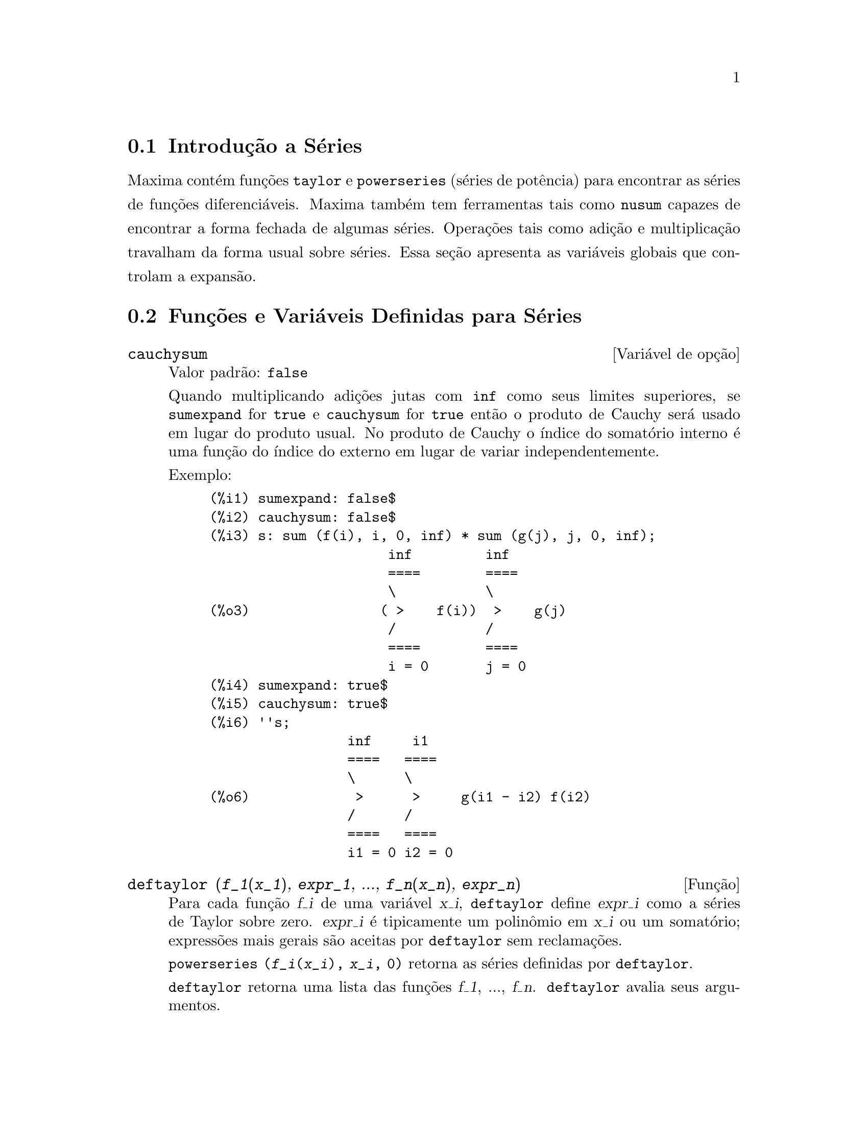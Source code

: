 @c Language: Brazilian Portuguese, Encoding: iso-8859-1
@c /Series.texi/1.17/Sat Jun  2 00:13:07 2007/-ko/
@menu
* Introdução a Séries::      
* Funções e Variáveis Definidas para Séries::      
@end menu

@node Introdução a Séries, Funções e Variáveis Definidas para Séries, Séries, Séries
@section Introdução a Séries
Maxima contém funções @code{taylor} e @code{powerseries} (séries de potência) para encontrar as
séries de funções diferenciáveis.   Maxima também tem ferramentas  tais como @code{nusum}
capazes de encontrar a forma fechada de algumas séries.   Operações tais como adição e multiplicação travalham da forma usual sobre séries.  Essa seção apresenta as variáveis globais que controlam a
expansão.
@c end concepts Series
@node Funções e Variáveis Definidas para Séries,  , Introdução a Séries, Séries
@section Funções e Variáveis Definidas para Séries

@defvr {Variável de opção} cauchysum
Valor padrão: @code{false}

@c REPHRASE
Quando multiplicando adições jutas com @code{inf} como seus limites superiores,
se @code{sumexpand} for @code{true} e @code{cauchysum} for @code{true}
então o produto de Cauchy será usado em lugar do produto
usual.
No produto de Cauchy o índice do somatório interno é uma
função do índice do externo em lugar de variar
independentemente.

Exemplo:

@example
(%i1) sumexpand: false$
(%i2) cauchysum: false$
(%i3) s: sum (f(i), i, 0, inf) * sum (g(j), j, 0, inf);
                      inf         inf
                      ====        ====
                      \           \
(%o3)                ( >    f(i))  >    g(j)
                      /           /
                      ====        ====
                      i = 0       j = 0
(%i4) sumexpand: true$
(%i5) cauchysum: true$
(%i6) ''s;
                 inf     i1
                 ====   ====
                 \      \
(%o6)             >      >     g(i1 - i2) f(i2)
                 /      /
                 ====   ====
                 i1 = 0 i2 = 0
@end example

@end defvr

@deffn {Função} deftaylor (@var{f_1}(@var{x_1}), @var{expr_1}, ..., @var{f_n}(@var{x_n}), @var{expr_n})
Para cada função @var{f_i} de uma variável @var{x_i}, 
@code{deftaylor} define @var{expr_i} como a séries de Taylor sobre zero.
@var{expr_i} é tipicamente um polinômio em @var{x_i} ou um somatório;
expressões mais gerais são aceitas por @code{deftaylor} sem reclamações.

@code{powerseries (@var{f_i}(@var{x_i}), @var{x_i}, 0)}
retorna as séries definidas por @code{deftaylor}.

@code{deftaylor} retorna uma lista das funções
@var{f_1}, ..., @var{f_n}.
@code{deftaylor} avalia seus argumentos.

Exemplo:

@example
(%i1) deftaylor (f(x), x^2 + sum(x^i/(2^i*i!^2), i, 4, inf));
(%o1)                          [f]
(%i2) powerseries (f(x), x, 0);
                      inf
                      ====      i1
                      \        x         2
(%o2)                  >     -------- + x
                      /       i1    2
                      ====   2   i1!
                      i1 = 4
(%i3) taylor (exp (sqrt (f(x))), x, 0, 4);
                      2         3          4
                     x    3073 x    12817 x
(%o3)/T/     1 + x + -- + ------- + -------- + . . .
                     2     18432     307200
@end example

@end deffn

@defvr {Variável de opção} maxtayorder
Valor padrão: @code{true}

@c REPHRASE
Quando @code{maxtayorder} for @code{true}, durante a manipulação
algébrica de séries (truncadas) de Taylor, @code{taylor} tenta reter
tantos termos quantos forem conhecidos serem corretos.

@end defvr

@deffn {Função} niceindices (@var{expr})
Renomeia os índices de adições e produtos em @var{expr}.
@code{niceindices} tenta renomear cada índice para o valor de @code{niceindicespref[1]},
a menos que o nome apareça nas parcelas do somatório ou produtório,
nesses casos @code{niceindices} tenta
os elementos seguintes de @code{niceindicespref} por sua vez, até que uma varável não usada unused variable seja encontrada.
Se a lista inteira for exaurida,
índices adicionais são constrídos através da anexaao de inteiros ao valor de
@code{niceindicespref[1]}, e.g., @code{i0}, @code{i1}, @code{i2}, ....

@code{niceindices} retorna uma expressão.
@code{niceindices} avalia seu argumento.

Exemplo:

@example
(%i1) niceindicespref;
(%o1)                  [i, j, k, l, m, n]
(%i2) product (sum (f (foo + i*j*bar), foo, 1, inf), bar, 1, inf);
                 inf    inf
                /===\   ====
                 ! !    \
(%o2)            ! !     >      f(bar i j + foo)
                 ! !    /
                bar = 1 ====
                        foo = 1
(%i3) niceindices (%);
                     inf  inf
                    /===\ ====
                     ! !  \
(%o3)                ! !   >    f(i j l + k)
                     ! !  /
                    l = 1 ====
                          k = 1
@end example

@end deffn

@defvr {Variável de opção} niceindicespref
Valor padrão: @code{[i, j, k, l, m, n]}

@code{niceindicespref} é a lista da qual @code{niceindices}
pega os nomes dos índices de adições e produtos products.

Os elementos de @code{niceindicespref} são tipicamente nomes de variáveis,
embora que não seja imposto por @code{niceindices}.

Exemplo:

@example
(%i1) niceindicespref: [p, q, r, s, t, u]$
(%i2) product (sum (f (foo + i*j*bar), foo, 1, inf), bar, 1, inf);
                 inf    inf
                /===\   ====
                 ! !    \
(%o2)            ! !     >      f(bar i j + foo)
                 ! !    /
                bar = 1 ====
                        foo = 1
(%i3) niceindices (%);
                     inf  inf
                    /===\ ====
                     ! !  \
(%o3)                ! !   >    f(i j q + p)
                     ! !  /
                    q = 1 ====
                          p = 1
@end example

@end defvr

@deffn {Função} nusum (@var{expr}, @var{x}, @var{i_0}, @var{i_1})
Realiza o somatório hipergeométrico indefinido de @var{expr} com
relação a @var{x} usando um procedimento de decisão devido a R.W. Gosper.
@var{expr} e o resultado deve ser expressável como produtos de expoentes inteiros,
fatoriais, binomios, e funções recionais.

@c UMM, DO WE REALLY NEED TO DEFINE "DEFINITE" AND "INDEFINITE" SUMMATION HERE ??
@c (CAN'T WE MAKE THE POINT WITHOUT DRAGGING IN SOME NONSTANDARD TERMINOLOGY ??)
Os termos "definido"
and "e somatório indefinido" são usados analogamente a "definida" and
"integração indefinida".
Adicionar indefinidamente significa dar um resultado simólico
para a adição sobre intervalos de comprimentos de variáveis, não apenas e.g. 0 a
infinito.  Dessa forma, uma vez que não existe fórmula para a adição parcial geral de
séries binomiais, @code{nusum} não pode fazer isso.

@code{nusum} e @code{unsum} conhecem um porco sobre adições e subtrações de produtos finitos.
Veja também @code{unsum}.

Exemplos:

@example
(%i1) nusum (n*n!, n, 0, n);

Dependent equations eliminated:  (1)
(%o1)                     (n + 1)! - 1
(%i2) nusum (n^4*4^n/binomial(2*n,n), n, 0, n);
                     4        3       2              n
      2 (n + 1) (63 n  + 112 n  + 18 n  - 22 n + 3) 4      2
(%o2) ------------------------------------------------ - ------
                    693 binomial(2 n, n)                 3 11 7
(%i3) unsum (%, n);
                              4  n
                             n  4
(%o3)                   ----------------
                        binomial(2 n, n)
(%i4) unsum (prod (i^2, i, 1, n), n);
                    n - 1
                    /===\
                     ! !   2
(%o4)              ( ! !  i ) (n - 1) (n + 1)
                     ! !
                    i = 1
(%i5) nusum (%, n, 1, n);

Dependent equations eliminated:  (2 3)
                            n
                          /===\
                           ! !   2
(%o5)                      ! !  i  - 1
                           ! !
                          i = 1
@end example

@end deffn

@c THIS ITEM NEEDS SERIOUS WORK
@deffn {Função} pade (@var{taylor_series}, @var{numer_deg_bound}, @var{denom_deg_bound})
Retorna uma lista de
todas as funções racionais que possuem a dada expansão da séries de Taylor
onde a adição dos graus do numerador e do denominador é
menor que ou igual ao nível de truncação das séries de potência, i.e.
são "melhores" aproximações, e que adicionalmente satisfazem o grau
especificado associado.

@var{taylor_series} é uma séries de Taylor de uma variável.
@var{numer_deg_bound} e @var{denom_deg_bound}
são inteiros positivos especificando o grau associado sobre
o numerador e o denominador.

@var{taylor_series} podem também ser séries de Laurent, e o grau
associado pode ser @code{inf} que acarreta todas funções racionais cujo grau
total for menor que ou igual ao comprimento das séries de potências a serem
retornadas.  O grau total é definido como @code{@var{numer_deg_bound} + @var{denom_deg_bound}}.
O comprimento de séries de potência é definido como
@code{"nível de trncação" + 1 - min(0, "ordem das séries")}.

@example
(%i1) taylor (1 + x + x^2 + x^3, x, 0, 3);
                              2    3
(%o1)/T/             1 + x + x  + x  + . . .
(%i2) pade (%, 1, 1);
                                 1
(%o2)                       [- -----]
                               x - 1
(%i3) t: taylor(-(83787*x^10 - 45552*x^9 - 187296*x^8
                   + 387072*x^7 + 86016*x^6 - 1507328*x^5
                   + 1966080*x^4 + 4194304*x^3 - 25165824*x^2
                   + 67108864*x - 134217728)
       /134217728, x, 0, 10);
                    2    3       4       5       6        7
             x   3 x    x    15 x    23 x    21 x    189 x
(%o3)/T/ 1 - - + ---- - -- - ----- + ----- - ----- - ------
             2    16    32   1024    2048    32768   65536

                                  8         9          10
                            5853 x    2847 x    83787 x
                          + ------- + ------- - --------- + . . .
                            4194304   8388608   134217728
(%i4) pade (t, 4, 4);
(%o4)                          []
@end example

Não existe função racional de grau 4 numerador/denominador, com essa
expansão de série de potência.  Você obrigatoriamente em geral tem grau do numerador e
grau do denominador adicionando para cima ao menor grau das séries de potência,
com o objetivo de ter disponível coeficientes desconhecidos para resolver.

@example
(%i5) pade (t, 5, 5);
                     5                4                 3
(%o5) [- (520256329 x  - 96719020632 x  - 489651410240 x

                  2
 - 1619100813312 x  - 2176885157888 x - 2386516803584)

               5                 4                  3
/(47041365435 x  + 381702613848 x  + 1360678489152 x

                  2
 + 2856700692480 x  + 3370143559680 x + 2386516803584)]
@end example

@end deffn

@defvr {Variável de opção} powerdisp
Valor padrão: @code{false}

Quando @code{powerdisp} for @code{true},
uma adição é mostrada com seus termos em ordem do crescimento do expoente.
Dessa forma um polinômio é mostrado como séries de potências truncadas,
com o termo constante primeiro e o maior expoente por último.

Por padão, termos de uma adição são mostrados em ordem do expoente decrescente.

@c NEED AN EXAMPLE HERE
@end defvr

@deffn {Função} powerseries (@var{expr}, @var{x}, @var{a})
Retorna a forma geral expansão de séries de potência para @var{expr}
na variável @var{x} sobre o ponto @var{a} (o qual pode ser @code{inf} para infinito).

Se @code{powerseries} incapaz de expandir @var{expr},
@code{taylor} pode dar os primeiros muitos termos de séries.

Quando @code{verbose} for @code{true},
@code{powerseries} mostra mensagens de progresso. 

@example
(%i1) verbose: true$
(%i2) powerseries (log(sin(x)/x), x, 0);
can't expand 
                                 log(sin(x))
so we'll try again after applying the rule:
                                        d
                                      / -- (sin(x))
                                      [ dx
                        log(sin(x)) = i ----------- dx
                                      ]   sin(x)
                                      /
in the first simplification we have returned:
                             /
                             [
                             i cot(x) dx - log(x)
                             ]
                             /
                    inf
                    ====        i1  2 i1             2 i1
                    \      (- 1)   2     bern(2 i1) x
                     >     ------------------------------
                    /                i1 (2 i1)!
                    ====
                    i1 = 1
(%o2)                -------------------------------------
                                      2
@end example

@end deffn

@defvr {Variável de opção} psexpand
Valor padrão: @code{false}

Quando @code{psexpand} for @code{true},
uma expressão função racional extendida é mostrada completamente expandida.
O comutador @code{ratexpand} tem o mesmo efeito.

@c WE NEED TO BE EXPLICIT HERE
Quando @code{psexpand} for @code{false},
uma expressão de várias variáveis é mostrada apenas como no pacote de função racional.

@c TERMS OF WHAT ??
Quando @code{psexpand} for  @code{multi},
então termos com o mesmo grau total nas variáveis são agrupados juntos.

@end defvr

@deffn {Função} revert (@var{expr}, @var{x})
@deffnx {Função} revert2 (@var{expr}, @var{x}, @var{n})
Essas funções retornam a reversão de @var{expr}, uma série de Taylor sobre zero na variável @var{x}.
@code{revert} retorna um polinômio de grau igual ao maior expoente em @var{expr}.
@code{revert2} retorna um polinômio de grau @var{n},
o qual pode ser maior que, igual a, ou menor que o grau de @var{expr}.

@code{load ("revert")} chama essas funções.

Exemplos:

@example
(%i1) load ("revert")$
(%i2) t: taylor (exp(x) - 1, x, 0, 6);
                   2    3    4    5     6
                  x    x    x    x     x
(%o2)/T/      x + -- + -- + -- + --- + --- + . . .
                  2    6    24   120   720
(%i3) revert (t, x);
               6       5       4       3       2
           10 x  - 12 x  + 15 x  - 20 x  + 30 x  - 60 x
(%o3)/R/ - --------------------------------------------
                                60
(%i4) ratexpand (%);
                     6    5    4    3    2
                    x    x    x    x    x
(%o4)             - -- + -- - -- + -- - -- + x
                    6    5    4    3    2
(%i5) taylor (log(x+1), x, 0, 6);
                    2    3    4    5    6
                   x    x    x    x    x
(%o5)/T/       x - -- + -- - -- + -- - -- + . . .
                   2    3    4    5    6
(%i6) ratsimp (revert (t, x) - taylor (log(x+1), x, 0, 6));
(%o6)                           0
(%i7) revert2 (t, x, 4);
                          4    3    2
                         x    x    x
(%o7)                  - -- + -- - -- + x
                         4    3    2
@end example

@end deffn

@deffn {Função} taylor (@var{expr}, @var{x}, @var{a}, @var{n})
@deffnx {Função} taylor (@var{expr}, [@var{x_1}, @var{x_2}, ...], @var{a}, @var{n})
@deffnx {Função} taylor (@var{expr}, [@var{x}, @var{a}, @var{n}, 'asymp])
@deffnx {Função} taylor (@var{expr}, [@var{x_1}, @var{x_2}, ...], [@var{a_1}, @var{a_2}, ...], [@var{n_1}, @var{n_2}, ...])
@deffnx {Função} taylor (@var{expr}, [@var{x_1}, @var{a_1}, @var{n_1}], [@var{x_2}, @var{a_2}, @var{n_2}], ...)
@code{taylor (@var{expr}, @var{x}, @var{a}, @var{n})} expande a expressão @var{expr}
em uma série truncada de Taylor ou de Laurent na variável @var{x}
em torno do ponto @var{a},
contendo termos até @code{(@var{x} - @var{a})^@var{n}}.

Se @var{expr} é da forma @code{@var{f}(@var{x})/@var{g}(@var{x})}
e @code{@var{g}(@var{x})} não possui de grau acima do grau @var{n}
então @code{taylor} tenta expandir @code{@var{g}(@var{x})} acima do gau @code{2 @var{n}}.
Se existe ainda termos não zero, @code{taylor} dobra o
grau de expansão de @code{@var{g}(@var{x})}
contanto que o grau da expansão o grau da expansão seja menor que ou igual a @code{@var{n} 2^taylordepth}.

@code{taylor (@var{expr}, [@var{x_1}, @var{x_2}, ...], @var{a}, @var{n})}
retorna uma série de potência truncada 
de grau @var{n} em todas as variáveis @var{x_1}, @var{x_2}, ...
sobre o ponto @code{(@var{a}, @var{a}, ...)}.

@code{taylor (@var{expr}, [@var{x_1}, @var{a_1}, @var{n_1}], [@var{x_2}, @var{a_2}, @var{n_2}], ...)}
retorna uma série de potência truncada nas variáveis @var{x_1}, @var{x_2}, ...
sobre o ponto @code{(@var{a_1}, @var{a_2}, ...)},
truncada em @var{n_1}, @var{n_2}, ....

@code{taylor (@var{expr}, [@var{x_1}, @var{x_2}, ...], [@var{a_1}, @var{a_2}, ...], [@var{n_1}, @var{n_2}, ...])}
retorna uma série de potência truncada nas variáveis @var{x_1}, @var{x_2}, ...
sobre o ponto @code{(@var{a_1}, @var{a_2}, ...)},
truncada em @var{n_1}, @var{n_2}, ....

@code{taylor (@var{expr}, [@var{x}, @var{a}, @var{n}, 'asymp])}
retorna uma expansão de @var{expr} em expoentes negativos de @code{@var{x} - @var{a}}.
O termo de maior ordem é @code{(@var{x} - @var{a})^@var{-n}}.

Quando @code{maxtayorder} for @code{true}, então durante maniplulação
algébrica da séries de Taylor (truncada), @code{taylor} tenta reter
tantos termos quantos forem conhecidos serem corretos.

Quando @code{psexpand} for @code{true},
uma expressão de função racional extendida é mostrada completamente expandida.
O comutador @code{ratexpand} tem o mesmo efeito.
Quando @code{psexpand} for @code{false},
uma expressão de várias variáveis é mostrada apenas como no pacote de função racional.
Quando @code{psexpand} for  @code{multi},
então os termos com o mesmo grau total nas variáveis são agrupados juntos.

Veja também o comutador @code{taylor_logexpand} para controlar a expansão.

Exemplos:
@c EXAMPLES ADAPTED FROM example (taylor)
@c taylor (sqrt (sin(x) + a*x + 1), x, 0, 3);
@c %^2;
@c taylor (sqrt (x + 1), x, 0, 5);
@c %^2;
@c product ((1 + x^i)^2.5, i, 1, inf)/(1 + x^2);
@c ev (taylor(%, x,  0, 3), keepfloat);
@c taylor (1/log (x + 1), x, 0, 3);
@c taylor (cos(x) - sec(x), x, 0, 5);
@c taylor ((cos(x) - sec(x))^3, x, 0, 5);
@c taylor (1/(cos(x) - sec(x))^3, x, 0, 5);
@c taylor (sqrt (1 - k^2*sin(x)^2), x, 0, 6);
@c taylor ((x + 1)^n, x, 0, 4);
@c taylor (sin (y + x), x, 0, 3, y, 0, 3);
@c taylor (sin (y + x), [x, y], 0, 3);
@c taylor (1/sin (y + x), x, 0, 3, y, 0, 3);
@c taylor (1/sin (y + x), [x, y], 0, 3);

@example
(%i1) taylor (sqrt (sin(x) + a*x + 1), x, 0, 3);
                           2             2
             (a + 1) x   (a  + 2 a + 1) x
(%o1)/T/ 1 + --------- - -----------------
                 2               8

                                   3      2             3
                               (3 a  + 9 a  + 9 a - 1) x
                             + -------------------------- + . . .
                                           48
(%i2) %^2;
                                    3
                                   x
(%o2)/T/           1 + (a + 1) x - -- + . . .
                                   6
(%i3) taylor (sqrt (x + 1), x, 0, 5);
                       2    3      4      5
                  x   x    x    5 x    7 x
(%o3)/T/      1 + - - -- + -- - ---- + ---- + . . .
                  2   8    16   128    256
(%i4) %^2;
(%o4)/T/                  1 + x + . . .
(%i5) product ((1 + x^i)^2.5, i, 1, inf)/(1 + x^2);
                         inf
                        /===\
                         ! !    i     2.5
                         ! !  (x  + 1)
                         ! !
                        i = 1
(%o5)                   -----------------
                              2
                             x  + 1
(%i6) ev (taylor(%, x,  0, 3), keepfloat);
                               2           3
(%o6)/T/    1 + 2.5 x + 3.375 x  + 6.5625 x  + . . .
(%i7) taylor (1/log (x + 1), x, 0, 3);
                               2       3
                 1   1   x    x    19 x
(%o7)/T/         - + - - -- + -- - ----- + . . .
                 x   2   12   24    720
(%i8) taylor (cos(x) - sec(x), x, 0, 5);
                                4
                           2   x
(%o8)/T/                - x  - -- + . . .
                               6
(%i9) taylor ((cos(x) - sec(x))^3, x, 0, 5);
(%o9)/T/                    0 + . . .
(%i10) taylor (1/(cos(x) - sec(x))^3, x, 0, 5);
                                               2          4
            1     1       11      347    6767 x    15377 x
(%o10)/T/ - -- + ---- + ------ - ----- - ------- - --------
             6      4        2   15120   604800    7983360
            x    2 x    120 x

                                                          + . . .
(%i11) taylor (sqrt (1 - k^2*sin(x)^2), x, 0, 6);
               2  2       4      2   4
              k  x    (3 k  - 4 k ) x
(%o11)/T/ 1 - ----- - ----------------
                2            24

                                    6       4       2   6
                               (45 k  - 60 k  + 16 k ) x
                             - -------------------------- + . . .
                                          720
(%i12) taylor ((x + 1)^n, x, 0, 4);
                      2       2     3      2         3
                    (n  - n) x    (n  - 3 n  + 2 n) x
(%o12)/T/ 1 + n x + ----------- + --------------------
                         2                 6

                               4      3       2         4
                             (n  - 6 n  + 11 n  - 6 n) x
                           + ---------------------------- + . . .
                                          24
(%i13) taylor (sin (y + x), x, 0, 3, y, 0, 3);
               3                 2
              y                 y
(%o13)/T/ y - -- + . . . + (1 - -- + . . .) x
              6                 2

                    3                       2
               y   y            2      1   y            3
          + (- - + -- + . . .) x  + (- - + -- + . . .) x  + . . .
               2   12                  6   12
(%i14) taylor (sin (y + x), [x, y], 0, 3);
                     3        2      2      3
                    x  + 3 y x  + 3 y  x + y
(%o14)/T/   y + x - ------------------------- + . . .
                                6
(%i15) taylor (1/sin (y + x), x, 0, 3, y, 0, 3);
          1   y              1    1               1            2
(%o15)/T/ - + - + . . . + (- -- + - + . . .) x + (-- + . . .) x
          y   6               2   6                3
                             y                    y

                                           1            3
                                      + (- -- + . . .) x  + . . .
                                            4
                                           y
(%i16) taylor (1/sin (y + x), [x, y], 0, 3);
                             3         2       2        3
            1     x + y   7 x  + 21 y x  + 21 y  x + 7 y
(%o16)/T/ ----- + ----- + ------------------------------- + . . .
          x + y     6                   360
@end example

@end deffn

@defvr {Variável de opção} taylordepth
Valor padrão: 3

@c UM, THE CONTEXT FOR THIS REMARK NEEDS TO BE ESTABLISHED
Se existem ainda termos não zero, @code{taylor} dobra o
grau da expansão de @code{@var{g}(@var{x})}
contanto que o grau da expansão seja menor que ou igual a @code{@var{n} 2^taylordepth}.

@end defvr

@deffn {Função} taylorinfo (@var{expr})
Retorna information about the séries de Taylor @var{expr}.
O valor de retorno é uma lista de listas.
Cada lista compreende o nome de uma variável,
o ponto de expansão, e o grau da expansão.

@code{taylorinfo} retorna @code{false} se @var{expr} não for uma séries de Taylor.

Exemplo:

@example
(%i1) taylor ((1 - y^2)/(1 - x), x, 0, 3, [y, a, inf]);
                  2                       2
(%o1)/T/ - (y - a)  - 2 a (y - a) + (1 - a )

         2                        2
 + (1 - a  - 2 a (y - a) - (y - a) ) x

         2                        2   2
 + (1 - a  - 2 a (y - a) - (y - a) ) x

         2                        2   3
 + (1 - a  - 2 a (y - a) - (y - a) ) x  + . . .
(%i2) taylorinfo(%);
(%o2)               [[y, a, inf], [x, 0, 3]]
@end example

@end deffn

@deffn {Função} taylorp (@var{expr})
Retorna @code{true} se @var{expr} for uma séries de Taylor,
e @code{false} de outra forma.

@end deffn

@c WHAT IS THIS ABOUT EXACTLY ??
@defvr {Variável de opção} taylor_logexpand
Valor padrão: @code{true}

@code{taylor_logexpand} controla expansão de logarítmos em
séries de @code{taylor}.

Quando @code{taylor_logexpand} for @code{true}, todos  logarítmos são expandidos completamente dessa forma
problemas de reconhecimento de zero envolvendo envolvendo identidades logarítmicas não
atrapalham o processo de expansão.  Todavia, esse esquema não é sempre
maematicamente correto uma vez que isso ignora informações de ramo.

Quando @code{taylor_logexpand} for escolhida para @code{false}, então a expansão logarítmica que ocorre
é somente aquela que for necessária para obter uma séries de potência formal.

@c NEED EXAMPLES HERE
@end defvr

@defvr {Variável de opção} taylor_order_coefficients
Valor padrão: @code{true}

@code{taylor_order_coefficients} controla a ordenação dos
coeficientes em uma série de Taylor.

Quando @code{taylor_order_coefficients} for @code{true},
coeficientes da séries de Taylor são ordenados canonicamente.
@c IS MAXIMA'S NOTION OF "CANONICALLY" DESCRIBED ELSEWHERE ??
@c AND WHAT HAPPENS WHEN IT IS FALSE ??

@c NEED EXAMPLES HERE
@end defvr

@deffn {Função} taylor_simplifier (@var{expr})
Simplifica coeficientes da séries  de potência @var{expr}.
@code{taylor} chama essa função.

@end deffn

@defvr {Variável de opção} taylor_truncate_polynomials
Valor padrão: @code{true}

@c WHAT IS THE "INPUT TRUNCATION LEVEL" ?? THE ARGUMENT n OF taylor ??
Quando @code{taylor_truncate_polynomials} for @code{true},
polinômios são truncados baseados sobre a entrada de níveis de truncação.

De outra forma,
entrada de polinômios para @code{taylor} são consideradas terem precisão infinita.
@c WHAT IS "INFINITE PRECISION" IN THIS CONTEXT ??

@end defvr

@deffn {Função} taytorat (@var{expr})
Converte @var{expr} da forma @code{taylor} para a forma de expressão racional canônica (CRE).
O efeito é o mesmo que @code{rat (ratdisrep (@var{expr}))}, mas mais rápido.

@end deffn

@deffn {Função} trunc (@var{expr})
Coloca notas na representação interna da expressão geral @var{expr}
de modo que isso é mostrado como se suas adições forem séries de Taylor truncadas.
@var{expr} is not otherwise modified.

Exemplo:

@example
(%i1) expr: x^2 + x + 1;
                            2
(%o1)                      x  + x + 1
(%i2) trunc (expr);
                                2
(%o2)                  1 + x + x  + . . .
(%i3) is (expr = trunc (expr));
(%o3)                         true
@end example

@end deffn

@deffn {Função} unsum (@var{f}, @var{n})
Retorna a primeira diferençã de trás para frente @code{@var{f}(@var{n}) - @var{f}(@var{n} - 1)}.
Dessa forma @code{unsum} logicamente é a inversa de @code{sum}.

Veja também @code{nusum}.

Exemplos:
@c GENERATED FROM THE FOLLOWING INPUTS
@c g(p) := p*4^n/binomial(2*n,n);
@c g(n^4);
@c nusum (%, n, 0, n);
@c unsum (%, n);

@example
(%i1) g(p) := p*4^n/binomial(2*n,n);
                                     n
                                  p 4
(%o1)               g(p) := ----------------
                            binomial(2 n, n)
(%i2) g(n^4);
                              4  n
                             n  4
(%o2)                   ----------------
                        binomial(2 n, n)
(%i3) nusum (%, n, 0, n);
                     4        3       2              n
      2 (n + 1) (63 n  + 112 n  + 18 n  - 22 n + 3) 4      2
(%o3) ------------------------------------------------ - ------
                    693 binomial(2 n, n)                 3 11 7
(%i4) unsum (%, n);
                              4  n
                             n  4
(%o4)                   ----------------
                        binomial(2 n, n)
@end example

@end deffn

@defvr {Variável de opção} verbose
Valor padrão: @code{false}

Quando @code{verbose} for @code{true},
@code{powerseries} mostra mensagens de progresso.

@end defvr

